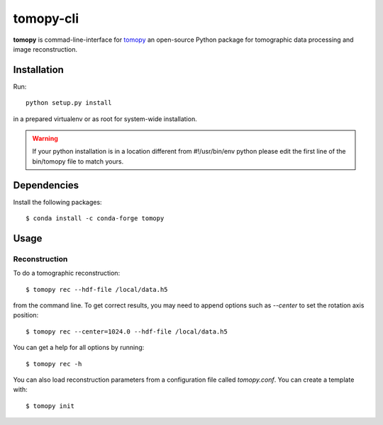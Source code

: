 ==========
tomopy-cli
==========

**tomopy** is commad-line-interface for `tomopy <https://github.com/tomopy/tomopy>`_ an open-source Python package for tomographic data processing and image reconstruction. 


Installation
============

Run::

    python setup.py install

in a prepared virtualenv or as root for system-wide installation.

.. warning:: If your python installation is in a location different from #!/usr/bin/env python please edit the first line of the bin/tomopy file to match yours.

Dependencies
============

Install the following packages::

    $ conda install -c conda-forge tomopy


Usage
=====

Reconstruction
--------------

To do a tomographic reconstruction::

    $ tomopy rec --hdf-file /local/data.h5

from the command line. To get correct results, you may need to append
options such as `--center` to set the rotation axis position::

    $ tomopy rec --center=1024.0 --hdf-file /local/data.h5

You can get a help for all options by running::

    $ tomopy rec -h

You can also load reconstruction parameters from a configuration file called
`tomopy.conf`. You can create a template with::

    $ tomopy init